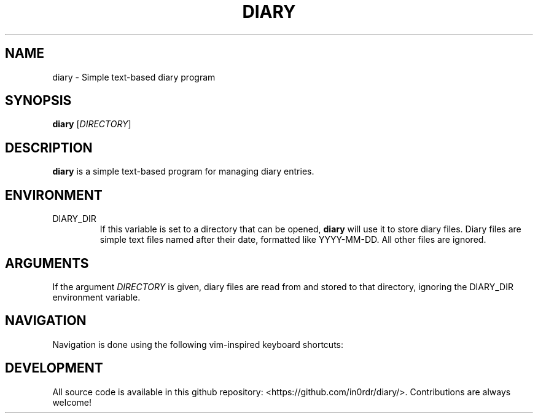 .TH DIARY 1
.SH NAME
diary - Simple text-based diary program

.SH SYNOPSIS
.B diary
[\fIDIRECTORY\fR]
.br

.SH DESCRIPTION
.B diary
is a simple text-based program for managing diary entries.

.SH ENVIRONMENT

.IP DIARY_DIR
If this variable is set to a directory that can be opened,
.B diary
will use it to store diary files. Diary files are simple text files named
after their date, formatted like YYYY-MM-DD. All other files are ignored.


.SH ARGUMENTS

If the argument \fIDIRECTORY\fR is given, diary files are read from and
stored to that directory, ignoring the DIARY_DIR environment variable.

.SH NAVIGATION
Navigation is done using the following vim-inspired keyboard shortcuts:

.TS
tab(|);
l l.
Key(s)    | Action
======    | ======
e, enter  | edit current entry
d, x      | delete current entry
q         | quit the program

k, up     | go backward by 1 week
j, down   | go forward by 1 week
h, left   | go backward by 1 day
l, right  | go forward by 1 day
J         | go forward by 1 month
K         | go backward by 1 month

N         | go to the previous diary entry
n         | go to the next diary entry
g         | go to the first date
G         | go to the last date

t         | jump to today
s         | jump to specific day
.TE



.SH DEVELOPMENT
All source code is available in this github repository:
<https://github.com/in0rdr/diary/>. Contributions are always welcome!
